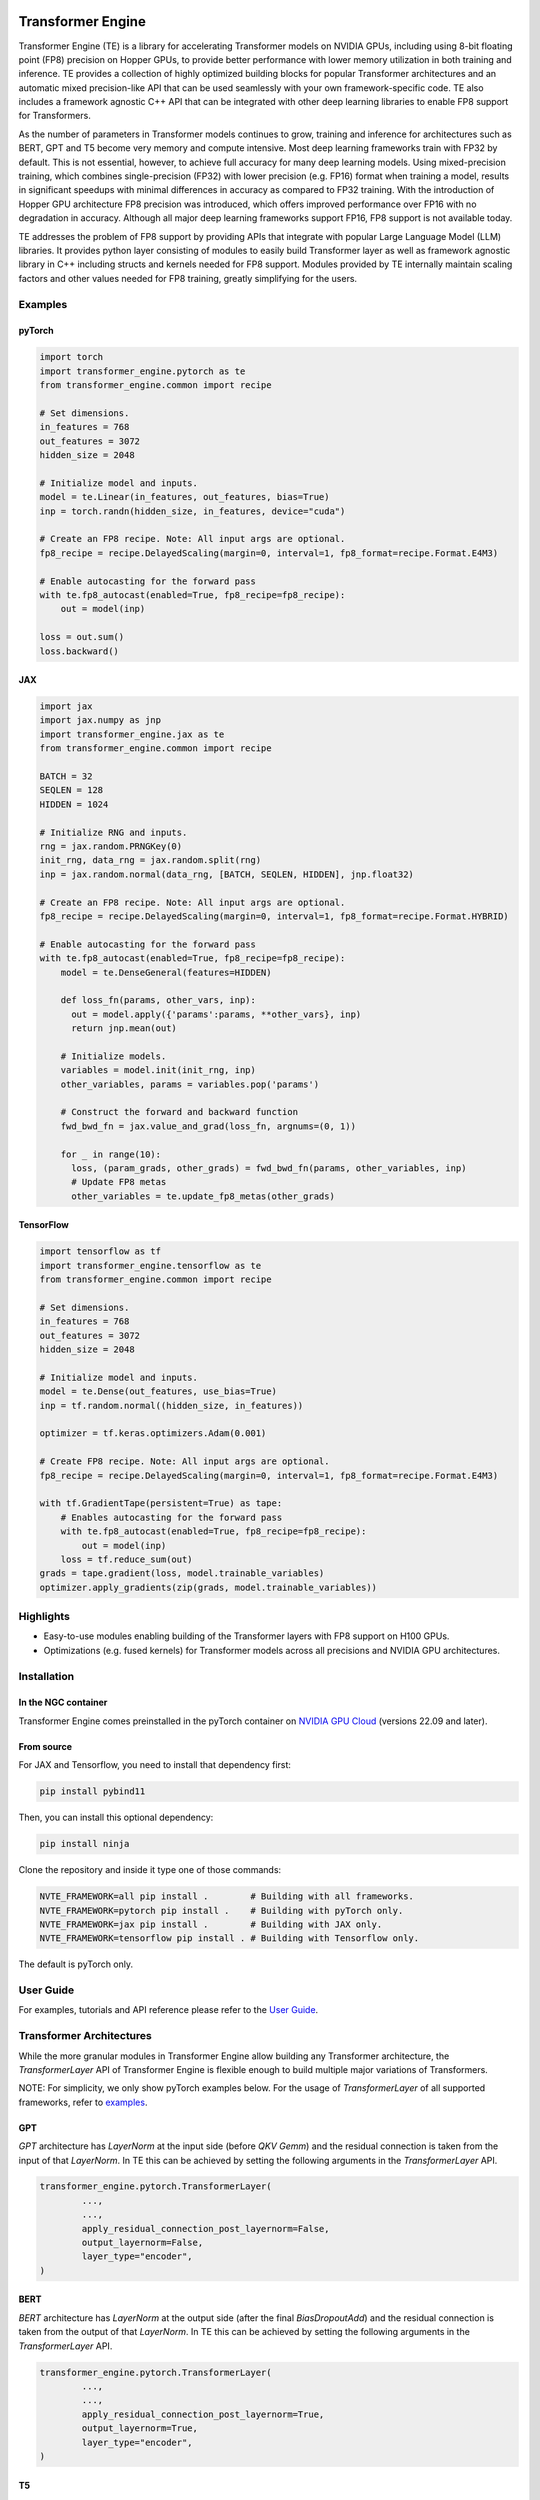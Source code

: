 ..
    Copyright (c) 2022-2023, NVIDIA CORPORATION & AFFILIATES. All rights reserved.

    See LICENSE for license information.

|License|

Transformer Engine
==================

.. overview-begin-marker-do-not-remove

Transformer Engine (TE) is a library for accelerating Transformer models on NVIDIA GPUs, including
using 8-bit floating point (FP8) precision on Hopper GPUs, to provide better performance with lower
memory utilization in both training and inference. TE provides a collection of highly optimized
building blocks for popular Transformer architectures and an automatic mixed precision-like API that
can be used seamlessly with your own framework-specific code. TE also includes a framework agnostic
C++ API that can be integrated with other deep learning libraries to enable FP8 support for Transformers.

As the number of parameters in Transformer models continues to grow, training and inference for
architectures such as BERT, GPT and T5 become very memory and compute intensive. Most deep learning
frameworks train with FP32 by default. This is not essential, however, to achieve full accuracy for
many deep learning models. Using mixed-precision training, which combines single-precision (FP32)
with lower precision (e.g. FP16) format when training a model, results in significant speedups with
minimal differences in accuracy as compared to FP32 training. With the introduction of Hopper GPU
architecture FP8 precision was introduced, which offers improved performance over FP16 with no
degradation in accuracy. Although all major deep learning frameworks support FP16, FP8 support is
not available today.

TE addresses the problem of FP8 support by providing APIs that integrate with popular Large Language
Model (LLM) libraries. It provides python layer consisting of modules to easily build Transformer
layer as well as framework agnostic library in C++ including structs and kernels needed for FP8 support.
Modules provided by TE internally maintain scaling factors and other values needed for FP8 training, greatly
simplifying for the users.


Examples
--------

pyTorch
^^^^^^^

.. code-block:: python

  import torch
  import transformer_engine.pytorch as te
  from transformer_engine.common import recipe

  # Set dimensions.
  in_features = 768
  out_features = 3072
  hidden_size = 2048

  # Initialize model and inputs.
  model = te.Linear(in_features, out_features, bias=True)
  inp = torch.randn(hidden_size, in_features, device="cuda")

  # Create an FP8 recipe. Note: All input args are optional.
  fp8_recipe = recipe.DelayedScaling(margin=0, interval=1, fp8_format=recipe.Format.E4M3)

  # Enable autocasting for the forward pass
  with te.fp8_autocast(enabled=True, fp8_recipe=fp8_recipe):
      out = model(inp)

  loss = out.sum()
  loss.backward()


JAX
^^^

.. code-block:: python

  import jax
  import jax.numpy as jnp
  import transformer_engine.jax as te
  from transformer_engine.common import recipe

  BATCH = 32
  SEQLEN = 128
  HIDDEN = 1024

  # Initialize RNG and inputs.
  rng = jax.random.PRNGKey(0)
  init_rng, data_rng = jax.random.split(rng)
  inp = jax.random.normal(data_rng, [BATCH, SEQLEN, HIDDEN], jnp.float32)

  # Create an FP8 recipe. Note: All input args are optional.
  fp8_recipe = recipe.DelayedScaling(margin=0, interval=1, fp8_format=recipe.Format.HYBRID)

  # Enable autocasting for the forward pass
  with te.fp8_autocast(enabled=True, fp8_recipe=fp8_recipe):
      model = te.DenseGeneral(features=HIDDEN)

      def loss_fn(params, other_vars, inp):
        out = model.apply({'params':params, **other_vars}, inp)
        return jnp.mean(out)

      # Initialize models.
      variables = model.init(init_rng, inp)
      other_variables, params = variables.pop('params')

      # Construct the forward and backward function
      fwd_bwd_fn = jax.value_and_grad(loss_fn, argnums=(0, 1))

      for _ in range(10):
        loss, (param_grads, other_grads) = fwd_bwd_fn(params, other_variables, inp)
        # Update FP8 metas
        other_variables = te.update_fp8_metas(other_grads)

TensorFlow
^^^^^^^^^^

.. code-block:: python

  import tensorflow as tf
  import transformer_engine.tensorflow as te
  from transformer_engine.common import recipe
  
  # Set dimensions.
  in_features = 768
  out_features = 3072
  hidden_size = 2048
  
  # Initialize model and inputs.
  model = te.Dense(out_features, use_bias=True)
  inp = tf.random.normal((hidden_size, in_features))
  
  optimizer = tf.keras.optimizers.Adam(0.001)
  
  # Create FP8 recipe. Note: All input args are optional.
  fp8_recipe = recipe.DelayedScaling(margin=0, interval=1, fp8_format=recipe.Format.E4M3)
  
  with tf.GradientTape(persistent=True) as tape:
      # Enables autocasting for the forward pass
      with te.fp8_autocast(enabled=True, fp8_recipe=fp8_recipe):
          out = model(inp)
      loss = tf.reduce_sum(out)
  grads = tape.gradient(loss, model.trainable_variables)
  optimizer.apply_gradients(zip(grads, model.trainable_variables))


Highlights
----------

* Easy-to-use modules enabling building of the Transformer layers with FP8 support
  on H100 GPUs.
* Optimizations (e.g. fused kernels) for Transformer models across all precisions and NVIDIA GPU
  architectures.

.. overview-end-marker-do-not-remove

Installation
------------

In the NGC container
^^^^^^^^^^^^^^^^^^^^

Transformer Engine comes preinstalled in the pyTorch container on
`NVIDIA GPU Cloud <https://ngc.nvidia.com>`_ (versions 22.09 and later).

From source
^^^^^^^^^^^

For JAX and Tensorflow, you need to install that dependency first:

.. code-block:: bash

  pip install pybind11

Then, you can install this optional dependency:

.. code-block:: bash

  pip install ninja

Clone the repository and inside it type one of those commands:

.. code-block:: bash

  NVTE_FRAMEWORK=all pip install .        # Building with all frameworks.
  NVTE_FRAMEWORK=pytorch pip install .    # Building with pyTorch only.
  NVTE_FRAMEWORK=jax pip install .        # Building with JAX only.
  NVTE_FRAMEWORK=tensorflow pip install . # Building with Tensorflow only.

The default is pyTorch only.

User Guide
----------

For examples, tutorials and API reference please refer to the
`User Guide <https://docs.nvidia.com/deeplearning/transformer-engine/user-guide/index.html>`_.

Transformer Architectures
-------------------------

While the more granular modules in Transformer Engine allow building any Transformer architecture,
the `TransformerLayer` API of Transformer Engine is flexible enough to build multiple major
variations of Transformers.

NOTE: For simplicity, we only show pyTorch examples below. For the usage of `TransformerLayer`
of all supported frameworks, refer to `examples <https://github.com/NVIDIA/TransformerEngine/tree/main/examples>`_.

GPT
^^^

`GPT` architecture has `LayerNorm` at the input side (before `QKV Gemm`) and the residual connection
is taken from the input of that `LayerNorm`. In TE this can be achieved by setting the following
arguments in the `TransformerLayer` API.

.. code-block:: python

  transformer_engine.pytorch.TransformerLayer(
          ...,
          ...,
          apply_residual_connection_post_layernorm=False,
          output_layernorm=False,
          layer_type="encoder",
  )

BERT
^^^^

`BERT` architecture has `LayerNorm` at the output side (after the final `BiasDropoutAdd`) and the
residual connection is taken from the output of that `LayerNorm`. In TE this can be achieved by
setting the following arguments in the `TransformerLayer` API.

.. code-block:: python

  transformer_engine.pytorch.TransformerLayer(
          ...,
          ...,
          apply_residual_connection_post_layernorm=True,
          output_layernorm=True,
          layer_type="encoder",
  )

T5
^^

`T5` architecture has an additional `cross-attention` + `BiasDropoutAdd` + `LayerNorm` block before
the `MLP` layer. In TE this can be added by setting the `layer_type` to `decoder` in the
`TransformerLayer` API.

.. code-block:: python

  transformer_engine.pytorch.TransformerLayer(
          ...,
          ...,
          layer_type="decoder",
  )

Contributing to Transformer Engine
----------------------------------

We welcome contributions to Transformer Engine. To contribute to TE and make pull requests,
follow the guidelines outlined in the `<CONTRIBUTING.rst>`_ document.

Useful Links
------------

* `Attention original paper <https://proceedings.neurips.cc/paper/2017/file/3f5ee243547dee91fbd053c1c4a845aa-Paper.pdf>`_

* `Megatron-LM tensor parallel <https://arxiv.org/pdf/1909.08053.pdf>`_

* `Megatron-LM sequence parallel <https://arxiv.org/pdf/2205.05198.pdf>`_

.. |License| image:: https://img.shields.io/badge/License-Apache%202.0-blue.svg
   :target: https://opensource.org/licenses/Apache-2.0
